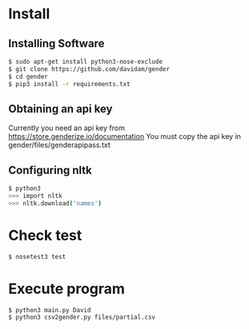 
* Install
** Installing Software
#+BEGIN_SRC bash
$ sudo apt-get install python3-nose-exclude
$ git clone https://github.com/davidam/gender
$ cd gender
$ pip3 install -r requirements.txt
#+END_SRC
** Obtaining an api key

Currently you need an api key from https://store.genderize.io/documentation
You must copy the api key in gender/files/genderapipass.txt

** Configuring nltk

#+BEGIN_SRC bash
$ python3
>>> import nltk
>>> nltk.download('names')
#+END_SRC

* Check test

#+BEGIN_SRC bash
$ nosetest3 test
#+END_SRC
* Execute program

#+BEGIN_SRC bash
$ python3 main.py David
$ python3 csv2gender.py files/partial.csv
#+END_SRC
